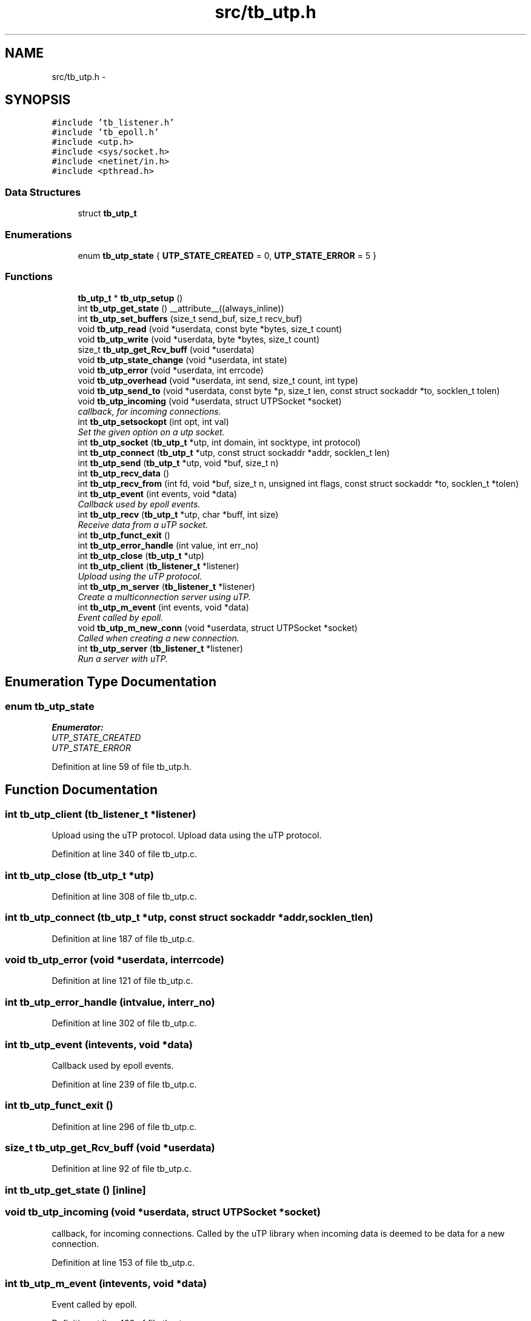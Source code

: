 .TH "src/tb_utp.h" 3 "Mon Feb 10 2014" "Version 0.2" "TestBed" \" -*- nroff -*-
.ad l
.nh
.SH NAME
src/tb_utp.h \- 
.SH SYNOPSIS
.br
.PP
\fC#include 'tb_listener\&.h'\fP
.br
\fC#include 'tb_epoll\&.h'\fP
.br
\fC#include <utp\&.h>\fP
.br
\fC#include <sys/socket\&.h>\fP
.br
\fC#include <netinet/in\&.h>\fP
.br
\fC#include <pthread\&.h>\fP
.br

.SS "Data Structures"

.in +1c
.ti -1c
.RI "struct \fBtb_utp_t\fP"
.br
.in -1c
.SS "Enumerations"

.in +1c
.ti -1c
.RI "enum \fBtb_utp_state\fP { \fBUTP_STATE_CREATED\fP =  0, \fBUTP_STATE_ERROR\fP =  5 }"
.br
.in -1c
.SS "Functions"

.in +1c
.ti -1c
.RI "\fBtb_utp_t\fP * \fBtb_utp_setup\fP ()"
.br
.ti -1c
.RI "int \fBtb_utp_get_state\fP () __attribute__((always_inline))"
.br
.ti -1c
.RI "int \fBtb_utp_set_buffers\fP (size_t send_buf, size_t recv_buf)"
.br
.ti -1c
.RI "void \fBtb_utp_read\fP (void *userdata, const byte *bytes, size_t count)"
.br
.ti -1c
.RI "void \fBtb_utp_write\fP (void *userdata, byte *bytes, size_t count)"
.br
.ti -1c
.RI "size_t \fBtb_utp_get_Rcv_buff\fP (void *userdata)"
.br
.ti -1c
.RI "void \fBtb_utp_state_change\fP (void *userdata, int state)"
.br
.ti -1c
.RI "void \fBtb_utp_error\fP (void *userdata, int errcode)"
.br
.ti -1c
.RI "void \fBtb_utp_overhead\fP (void *userdata, int send, size_t count, int type)"
.br
.ti -1c
.RI "void \fBtb_utp_send_to\fP (void *userdata, const byte *p, size_t len, const struct sockaddr *to, socklen_t tolen)"
.br
.ti -1c
.RI "void \fBtb_utp_incoming\fP (void *userdata, struct UTPSocket *socket)"
.br
.RI "\fIcallback, for incoming connections\&. \fP"
.ti -1c
.RI "int \fBtb_utp_setsockopt\fP (int opt, int val)"
.br
.RI "\fISet the given option on a utp socket\&. \fP"
.ti -1c
.RI "int \fBtb_utp_socket\fP (\fBtb_utp_t\fP *utp, int domain, int socktype, int protocol)"
.br
.ti -1c
.RI "int \fBtb_utp_connect\fP (\fBtb_utp_t\fP *utp, const struct sockaddr *addr, socklen_t len)"
.br
.ti -1c
.RI "int \fBtb_utp_send\fP (\fBtb_utp_t\fP *utp, void *buf, size_t n)"
.br
.ti -1c
.RI "int \fBtb_utp_recv_data\fP ()"
.br
.ti -1c
.RI "int \fBtb_utp_recv_from\fP (int fd, void *buf, size_t n, unsigned int flags, const struct sockaddr *to, socklen_t *tolen)"
.br
.ti -1c
.RI "int \fBtb_utp_event\fP (int events, void *data)"
.br
.RI "\fICallback used by epoll events\&. \fP"
.ti -1c
.RI "int \fBtb_utp_recv\fP (\fBtb_utp_t\fP *utp, char *buff, int size)"
.br
.RI "\fIReceive data from a uTP socket\&. \fP"
.ti -1c
.RI "int \fBtb_utp_funct_exit\fP ()"
.br
.ti -1c
.RI "int \fBtb_utp_error_handle\fP (int value, int err_no)"
.br
.ti -1c
.RI "int \fBtb_utp_close\fP (\fBtb_utp_t\fP *utp)"
.br
.ti -1c
.RI "int \fBtb_utp_client\fP (\fBtb_listener_t\fP *listener)"
.br
.RI "\fIUpload using the uTP protocol\&. \fP"
.ti -1c
.RI "int \fBtb_utp_m_server\fP (\fBtb_listener_t\fP *listener)"
.br
.RI "\fICreate a multiconnection server using uTP\&. \fP"
.ti -1c
.RI "int \fBtb_utp_m_event\fP (int events, void *data)"
.br
.RI "\fIEvent called by epoll\&. \fP"
.ti -1c
.RI "void \fBtb_utp_m_new_conn\fP (void *userdata, struct UTPSocket *socket)"
.br
.RI "\fICalled when creating a new connection\&. \fP"
.ti -1c
.RI "int \fBtb_utp_server\fP (\fBtb_listener_t\fP *listener)"
.br
.RI "\fIRun a server with uTP\&. \fP"
.in -1c
.SH "Enumeration Type Documentation"
.PP 
.SS "enum \fBtb_utp_state\fP"

.PP
\fBEnumerator: \fP
.in +1c
.TP
\fB\fIUTP_STATE_CREATED \fP\fP
.TP
\fB\fIUTP_STATE_ERROR \fP\fP

.PP
Definition at line 59 of file tb_utp\&.h\&.
.SH "Function Documentation"
.PP 
.SS "int tb_utp_client (\fBtb_listener_t\fP *listener)"

.PP
Upload using the uTP protocol\&. Upload data using the uTP protocol\&. 
.PP
Definition at line 340 of file tb_utp\&.c\&.
.SS "int tb_utp_close (\fBtb_utp_t\fP *utp)"

.PP
Definition at line 308 of file tb_utp\&.c\&.
.SS "int tb_utp_connect (\fBtb_utp_t\fP *utp, const struct sockaddr *addr, socklen_tlen)"

.PP
Definition at line 187 of file tb_utp\&.c\&.
.SS "void tb_utp_error (void *userdata, interrcode)"

.PP
Definition at line 121 of file tb_utp\&.c\&.
.SS "int tb_utp_error_handle (intvalue, interr_no)"

.PP
Definition at line 302 of file tb_utp\&.c\&.
.SS "int tb_utp_event (intevents, void *data)"

.PP
Callback used by epoll events\&. 
.PP
Definition at line 239 of file tb_utp\&.c\&.
.SS "int tb_utp_funct_exit ()"

.PP
Definition at line 296 of file tb_utp\&.c\&.
.SS "size_t tb_utp_get_Rcv_buff (void *userdata)"

.PP
Definition at line 92 of file tb_utp\&.c\&.
.SS "int tb_utp_get_state ()\fC [inline]\fP"

.SS "void tb_utp_incoming (void *userdata, struct UTPSocket *socket)"

.PP
callback, for incoming connections\&. Called by the uTP library when incoming data is deemed to be data for a new connection\&. 
.PP
Definition at line 153 of file tb_utp\&.c\&.
.SS "int tb_utp_m_event (intevents, void *data)"

.PP
Event called by epoll\&. 
.PP
Definition at line 428 of file tb_utp\&.c\&.
.SS "void tb_utp_m_new_conn (void *userdata, struct UTPSocket *socket)"

.PP
Called when creating a new connection\&. 
.PP
Definition at line 469 of file tb_utp\&.c\&.
.SS "int tb_utp_m_server (\fBtb_listener_t\fP *listener)"

.PP
Create a multiconnection server using uTP\&. 
.PP
Definition at line 421 of file tb_utp\&.c\&.
.SS "void tb_utp_overhead (void *userdata, intsend, size_tcount, inttype)"

.PP
Definition at line 133 of file tb_utp\&.c\&.
.SS "void tb_utp_read (void *userdata, const byte *bytes, size_tcount)"

.PP
Definition at line 74 of file tb_utp\&.c\&.
.SS "int tb_utp_recv (\fBtb_utp_t\fP *utp, char *buff, intsize)"

.PP
Receive data from a uTP socket\&. 
.PP
Definition at line 286 of file tb_utp\&.c\&.
.SS "int tb_utp_recv_data ()"

.SS "int tb_utp_recv_from (intfd, void *buf, size_tn, unsigned intflags, const struct sockaddr *to, socklen_t *tolen)"

.SS "int tb_utp_send (\fBtb_utp_t\fP *utp, void *buf, size_tn)"

.PP
Definition at line 206 of file tb_utp\&.c\&.
.SS "void tb_utp_send_to (void *userdata, const byte *p, size_tlen, const struct sockaddr *to, socklen_ttolen)"

.PP
Definition at line 139 of file tb_utp\&.c\&.
.SS "int tb_utp_server (\fBtb_listener_t\fP *listener)"

.PP
Run a server with uTP\&. 
.PP
Definition at line 475 of file tb_utp\&.c\&.
.SS "int tb_utp_set_buffers (size_tsend_buf, size_trecv_buf)"

.SS "int tb_utp_setsockopt (intopt, intval)"

.PP
Set the given option on a utp socket\&. Sets the provided value for the given option\&. Returns 1 on success\&. 
.SS "\fBtb_utp_t\fP* tb_utp_setup ()"

.PP
Definition at line 34 of file tb_utp\&.c\&.
.SS "int tb_utp_socket (\fBtb_utp_t\fP *utp, intdomain, intsocktype, intprotocol)"

.PP
Definition at line 167 of file tb_utp\&.c\&.
.SS "void tb_utp_state_change (void *userdata, intstate)"

.PP
Definition at line 98 of file tb_utp\&.c\&.
.SS "void tb_utp_write (void *userdata, byte *bytes, size_tcount)"

.PP
Definition at line 83 of file tb_utp\&.c\&.
.SH "Author"
.PP 
Generated automatically by Doxygen for TestBed from the source code\&.
